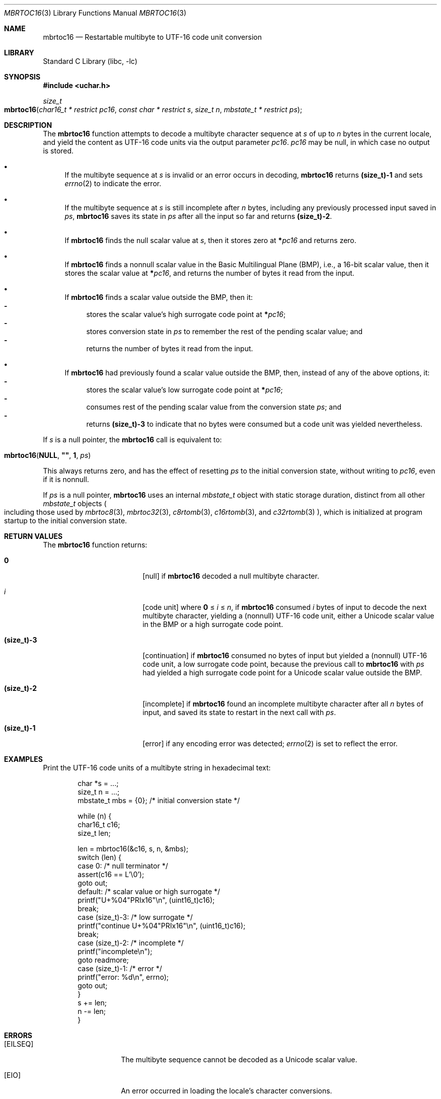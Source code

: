 .\"	$NetBSD: mbrtoc16.3,v 1.5 2024/08/16 13:37:43 riastradh Exp $
.\"
.\" Copyright (c) 2024 The NetBSD Foundation, Inc.
.\" All rights reserved.
.\"
.\" Redistribution and use in source and binary forms, with or without
.\" modification, are permitted provided that the following conditions
.\" are met:
.\" 1. Redistributions of source code must retain the above copyright
.\"    notice, this list of conditions and the following disclaimer.
.\" 2. Redistributions in binary form must reproduce the above copyright
.\"    notice, this list of conditions and the following disclaimer in the
.\"    documentation and/or other materials provided with the distribution.
.\"
.\" THIS SOFTWARE IS PROVIDED BY THE NETBSD FOUNDATION, INC. AND CONTRIBUTORS
.\" ``AS IS'' AND ANY EXPRESS OR IMPLIED WARRANTIES, INCLUDING, BUT NOT LIMITED
.\" TO, THE IMPLIED WARRANTIES OF MERCHANTABILITY AND FITNESS FOR A PARTICULAR
.\" PURPOSE ARE DISCLAIMED.  IN NO EVENT SHALL THE FOUNDATION OR CONTRIBUTORS
.\" BE LIABLE FOR ANY DIRECT, INDIRECT, INCIDENTAL, SPECIAL, EXEMPLARY, OR
.\" CONSEQUENTIAL DAMAGES (INCLUDING, BUT NOT LIMITED TO, PROCUREMENT OF
.\" SUBSTITUTE GOODS OR SERVICES; LOSS OF USE, DATA, OR PROFITS; OR BUSINESS
.\" INTERRUPTION) HOWEVER CAUSED AND ON ANY THEORY OF LIABILITY, WHETHER IN
.\" CONTRACT, STRICT LIABILITY, OR TORT (INCLUDING NEGLIGENCE OR OTHERWISE)
.\" ARISING IN ANY WAY OUT OF THE USE OF THIS SOFTWARE, EVEN IF ADVISED OF THE
.\" POSSIBILITY OF SUCH DAMAGE.
.\"
.Dd August 14, 2024
.Dt MBRTOC16 3
.Os
.\"""""""""""""""""""""""""""""""""""""""""""""""""""""""""""""""""""""""""""""
.Sh NAME
.Nm mbrtoc16
.Nd Restartable multibyte to UTF-16 code unit conversion
.\"""""""""""""""""""""""""""""""""""""""""""""""""""""""""""""""""""""""""""""
.Sh LIBRARY
.Lb libc
.\"""""""""""""""""""""""""""""""""""""""""""""""""""""""""""""""""""""""""""""
.Sh SYNOPSIS
.
.In uchar.h
.
.Ft size_t
.Fo mbrtoc16
.Fa "char16_t * restrict pc16"
.Fa "const char * restrict s"
.Fa "size_t n"
.Fa "mbstate_t * restrict ps"
.Fc
.\"""""""""""""""""""""""""""""""""""""""""""""""""""""""""""""""""""""""""""""
.Sh DESCRIPTION
The
.Nm
function attempts to decode a multibyte character sequence at
.Fa s
of up to
.Fa n
bytes in the current locale, and yield the content as UTF-16 code
units via the output parameter
.Fa pc16 .
.Fa pc16
may be null, in which case no output is stored.
.Bl -bullet
.It
If the multibyte sequence at
.Fa s
is invalid or an error occurs in decoding,
.Nm
returns
.Li (size_t)-1
and sets
.Xr errno 2
to indicate the error.
.It
If the multibyte sequence at
.Fa s
is still incomplete after
.Fa n
bytes, including any previously processed input saved in
.Fa ps ,
.Nm
saves its state in
.Fa ps
after all the input so far and returns
.Li "(size_t)-2".
.It
If
.Nm
finds the null scalar value at
.Fa s ,
then it stores zero at
.Li * Ns Fa pc16
and returns zero.
.It
If
.Nm
finds a nonnull scalar value in the Basic Multilingual Plane (BMP),
i.e., a 16-bit scalar value, then it stores the scalar value at
.Li * Ns Fa pc16 ,
and returns the number of bytes it read from the input.
.It
If
.Nm
finds a scalar value outside the BMP, then it:
.Bl -dash -compact
.It
stores the scalar value's high surrogate code point at
.Li * Ns Fa pc16 ;
.It
stores conversion state in
.Fa ps
to remember the rest of the pending scalar value; and
.It
returns the number of bytes it read from the input.
.El
.It
If
.Nm
had previously found a scalar value outside the BMP, then, instead of
any of the above options, it:
.Bl -dash -compact
.It
stores the scalar value's low surrogate code point at
.Li * Ns Fa pc16 ;
.It
consumes rest of the pending scalar value from the conversion state
.Fa ps ;
and
.It
returns
.Li (size_t)-3
to indicate that no bytes were consumed but a code unit was yielded
nevertheless.
.El
.El
.Pp
If
.Fa s
is a null pointer, the
.Nm
call is equivalent to:
.Bd -ragged -offset indent
.Fo mbrtoc16
.Li NULL ,
.Li \*q\*q ,
.Li 1 ,
.Fa ps
.Fc
.Ed
.Pp
This always returns zero, and has the effect of resetting
.Fa ps
to the initial conversion state, without writing to
.Fa pc16 ,
even if it is nonnull.
.Pp
If
.Fa ps
is a null pointer,
.Nm
uses an internal
.Vt mbstate_t
object with static storage duration, distinct from all other
.Vt mbstate_t
objects
.Po
including those used by
.Xr mbrtoc8 3 ,
.Xr mbrtoc32 3 ,
.Xr c8rtomb 3 ,
.Xr c16rtomb 3 ,
and
.Xr c32rtomb 3
.Pc ,
which is initialized at program startup to the initial conversion
state.
.\"""""""""""""""""""""""""""""""""""""""""""""""""""""""""""""""""""""""""""""
.Sh RETURN VALUES
The
.Nm
function returns:
.Bl -tag -width Li
.It Li 0
.Bq null
if
.Nm
decoded a null multibyte character.
.It Ar i
.Bq code unit
where
.Li 0
\*(Le
.Ar i
\*(Le
.Fa n ,
if
.Nm
consumed
.Ar i
bytes of input to decode the next multibyte character, yielding a
(nonnull) UTF-16 code unit, either a Unicode scalar value in the BMP or
a high surrogate code point.
.It Li (size_t)-3
.Bq continuation
if
.Nm
consumed no bytes of input but yielded a (nonnull) UTF-16 code unit, a
low surrogate code point, because the previous call to
.Nm
with
.Fa ps
had yielded a high surrogate code point for a Unicode scalar value
outside the BMP.
.It Li (size_t)-2
.Bq incomplete
if
.Nm
found an incomplete multibyte character after all
.Fa n
bytes of input, and saved its state to restart in the next call with
.Fa ps .
.It Li (size_t)-1
.Bq error
if any encoding error was detected;
.Xr errno 2
is set to reflect the error.
.El
.\"""""""""""""""""""""""""""""""""""""""""""""""""""""""""""""""""""""""""""""
.Sh EXAMPLES
Print the UTF-16 code units of a multibyte string in hexadecimal text:
.Bd -literal -offset indent
char *s = ...;
size_t n = ...;
mbstate_t mbs = {0};    /* initial conversion state */

while (n) {
        char16_t c16;
        size_t len;

        len = mbrtoc16(&c16, s, n, &mbs);
        switch (len) {
        case 0:         /* null terminator */
                assert(c16 == L'\e0');
                goto out;
        default:        /* scalar value or high surrogate */
                printf("U+%04"PRIx16"\en", (uint16_t)c16);
                break;
        case (size_t)-3: /* low surrogate */
                printf("continue U+%04"PRIx16"\en", (uint16_t)c16);
                break;
        case (size_t)-2: /* incomplete */
                printf("incomplete\en");
                goto readmore;
        case (size_t)-1: /* error */
                printf("error: %d\en", errno);
                goto out;
        }
        s += len;
        n -= len;
}
.Ed
.\"""""""""""""""""""""""""""""""""""""""""""""""""""""""""""""""""""""""""""""
.Sh ERRORS
.Bl -tag -width Bq
.It Bq Er EILSEQ
The multibyte sequence cannot be decoded as a Unicode scalar value.
.It Bq Er EIO
An error occurred in loading the locale's character conversions.
.El
.\"""""""""""""""""""""""""""""""""""""""""""""""""""""""""""""""""""""""""""""
.Sh SEE ALSO
.Xr c16rtomb 3 ,
.Xr c32rtomb 3 ,
.Xr mbrtoc32 3 ,
.Xr uchar 3
.Rs
.%B The Unicode Standard
.%O Version 15.0 \(em Core Specification
.%Q The Unicode Consortium
.%D September 2022
.%U https://www.unicode.org/versions/Unicode15.0.0/UnicodeStandard-15.0.pdf
.Re
.Rs
.%A P. Hoffman
.%A F. Yergeau
.%T UTF-16, an encoding of ISO 10646
.%R RFC 2781
.%D February 2000
.%I Internet Engineering Task Force
.%U https://datatracker.ietf.org/doc/html/rfc2781
.Re
.\"""""""""""""""""""""""""""""""""""""""""""""""""""""""""""""""""""""""""""""
.Sh STANDARDS
The
.Nm
function conforms to
.St -isoC-2011 .
.\"""""""""""""""""""""""""""""""""""""""""""""""""""""""""""""""""""""""""""""
.Sh HISTORY
The
.Nm
function first appeared in
.Nx 11.0 .
